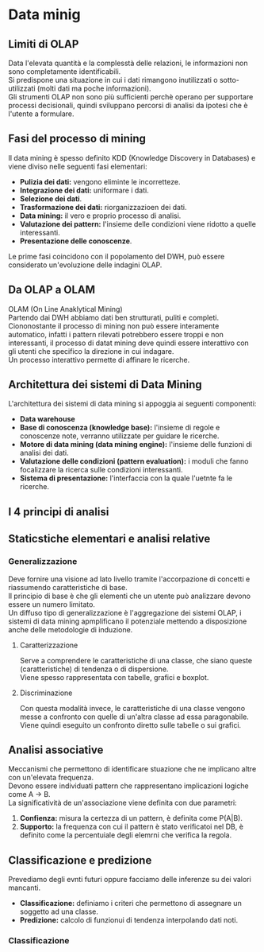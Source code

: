 * Data minig
** Limiti di OLAP
Data l'elevata quantità e la complesstà delle relazioni, le informazioni non sono completamente identificabili.\\
Si predispone una situazione in cui i dati rimangono inutilizzati o sotto-utilizzati (molti dati ma poche informazioni).\\
Gli strumenti OLAP non sono più sufficienti perchè operano per supportare processi decisionali, quindi sviluppano percorsi di analisi da ipotesi che è l'utente a formulare.
** Fasi del processo di mining
Il data mining è spesso definito KDD (Knowledge Discovery in Databases) e viene diviso nelle seguenti fasi elementari:
+ *Pulizia dei dati:* vengono eliminte le incorretteze.
+ *Integrazione dei dati:* uniformare i dati.
+ *Selezione dei dati*.
+ *Trasformazione dei dati:* riorganizzazioen dei dati.
+ *Data mining:* il vero e proprio processo di analisi.
+ *Valutazione dei pattern:* l'insieme delle condizioni viene ridotto a quelle interessanti.
+ *Presentazione delle conoscenze*.
Le prime fasi coincidono con il popolamento del DWH, può essere considerato un'evoluzione delle indagini OLAP.
** Da OLAP a OLAM
OLAM (On Line Anaklytical Mining)\\
Partendo dai DWH abbiamo dati ben strutturati, puliti e completi.
Ciononostante il processo di mining non può essere interamente automatico, infatti i pattern rilevati potrebbero essere troppi e non interessanti, il processo di datat mining deve quindi essere interattivo con gli utenti che specifico la direzione in cui indagare.\\
Un processo interattivo permette di affinare le ricerche.
** Architettura dei sistemi di Data Mining
L'architettura dei sistemi di data mining si appoggia ai seguenti componenti:
+ *Data warehouse*
+ *Base di conoscenza (knowledge base):* l'insieme di regole e conoscenze note, verranno utilizzate per guidare le ricerche.
+ *Motore di data mining (data mining engine):* l'insieme delle funzioni di analisi dei dati.
+ *Valutazione delle condizioni (pattern evaluation):* i moduli che fanno focalizzare la ricerca sulle condizioni interessanti.
+ *Sistema di presentazione:* l'interfaccia con la quale l'uetnte fa le ricerche.
** I 4 principi di analisi

[[file:../img/tipi_di_analisi.png]]

** Staticstiche elementari e analisi relative
*** Generalizzazione
Deve fornire una visione ad lato livello tramite l'accorpazione di concetti e riassumendo caratteristiche di base.\\
Il principio di base è che gli elementi che un utente può analizzare devono essere un numero limitato.\\
Un diffuso tipo di generalizzazione è l'aggregazione dei sistemi OLAP, i sistemi di data mining apmplificano il potenziale mettendo a disposizione anche delle metodologie di induzione.
**** Caratterizzazione
Serve a comprendere le caratteristiche di una classe, che siano queste (caratteristiche) di tendenza o di dispersione.\\
Viene spesso rappresentata con tabelle, grafici e boxplot.
**** Discriminazione
Con questa modalità invece, le caratteristiche di una classe vengono messe a confronto con quelle di un'altra classe ad essa paragonabile.\\
Viene quindi eseguito un confronto diretto sulle tabelle o sui grafici.
** Analisi associative
Meccanismi che permettono di identificare stuazione che ne implicano altre con un'elevata frequenza.\\
Devono essere individuati pattern che rappresentano implicazioni logiche come A $\to$ B.\\
La significatività de un'associazione viene definita con due parametri:
1. *Confienza:* misura la certezza di un pattern, è definita come P(A|B).
2. *Supporto:* la frequenza con cui il pattern è stato verificatoi nel DB, è definito come la percentuiale degli elemrni che verifica la regola.
** Classificazione e predizione
Prevediamo degli evnti futuri oppure facciamo delle inferenze su dei valori mancanti.
+ *Classificazione:* definiamo i criteri che permettono di assegnare un soggetto ad una classe.
+ *Predizione:* calcolo di funzionui di tendenza interpolando dati noti.
*** Classificazione
